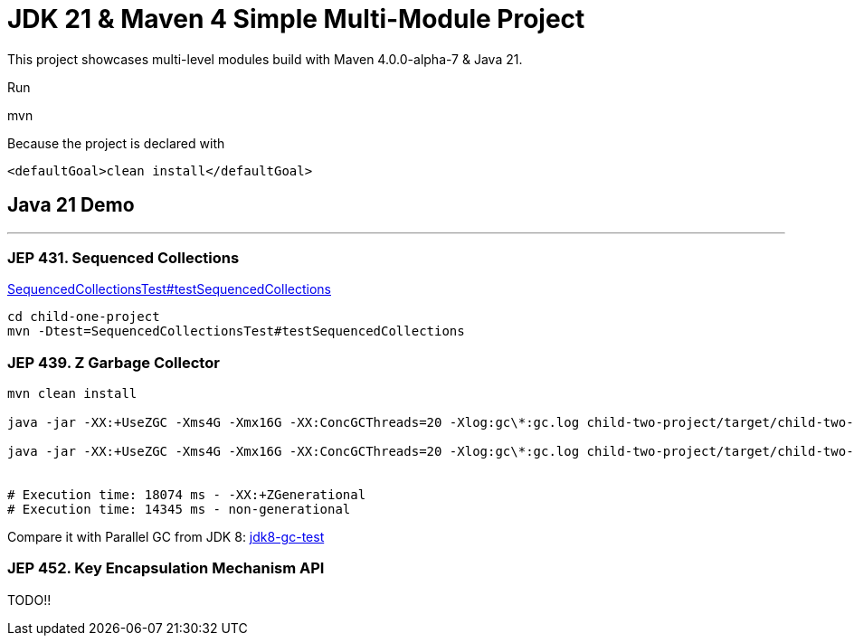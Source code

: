 = JDK 21 & Maven 4 Simple Multi-Module Project

This project showcases multi-level modules build with Maven  4.0.0-alpha-7 & Java 21.

Run

[source]
====
mvn
====

Because the project is declared with

[source]
====
 <defaultGoal>clean install</defaultGoal>
====



== Java 21 Demo

'''

=== JEP 431. Sequenced Collections

link:.child-one-project/src/test/java/org/mytoys/one/SequencedCollectionsTest.java[SequencedCollectionsTest#testSequencedCollections]

[source]
----
cd child-one-project
mvn -Dtest=SequencedCollectionsTest#testSequencedCollections
----

=== JEP 439. Z Garbage Collector

[source]
----
mvn clean install

java -jar -XX:+UseZGC -Xms4G -Xmx16G -XX:ConcGCThreads=20 -Xlog:gc\*:gc.log child-two-project/target/child-two-project-2.0-SNAPSHOT.jar

java -jar -XX:+UseZGC -Xms4G -Xmx16G -XX:ConcGCThreads=20 -Xlog:gc\*:gc.log child-two-project/target/child-two-project-2.0-SNAPSHOT.jar


# Execution time: 18074 ms - -XX:+ZGenerational
# Execution time: 14345 ms - non-generational
----

Compare it with Parallel GC from JDK 8: link:/Users/iuliana/.work-mine/jdk8-gc-test/jdk8-gc-test[jdk8-gc-test]

=== JEP 452. Key Encapsulation Mechanism API

TODO!!